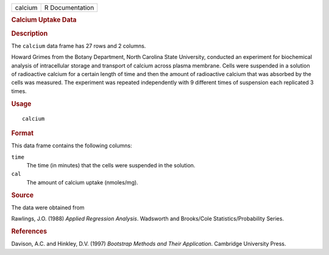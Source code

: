 .. container::

   .. container::

      ======= ===============
      calcium R Documentation
      ======= ===============

      .. rubric:: Calcium Uptake Data
         :name: calcium-uptake-data

      .. rubric:: Description
         :name: description

      The ``calcium`` data frame has 27 rows and 2 columns.

      Howard Grimes from the Botany Department, North Carolina State
      University, conducted an experiment for biochemical analysis of
      intracellular storage and transport of calcium across plasma
      membrane. Cells were suspended in a solution of radioactive
      calcium for a certain length of time and then the amount of
      radioactive calcium that was absorbed by the cells was measured.
      The experiment was repeated independently with 9 different times
      of suspension each replicated 3 times.

      .. rubric:: Usage
         :name: usage

      ::

         calcium

      .. rubric:: Format
         :name: format

      This data frame contains the following columns:

      ``time``
         The time (in minutes) that the cells were suspended in the
         solution.

      ``cal``
         The amount of calcium uptake (nmoles/mg).

      .. rubric:: Source
         :name: source

      The data were obtained from

      Rawlings, J.O. (1988) *Applied Regression Analysis*. Wadsworth and
      Brooks/Cole Statistics/Probability Series.

      .. rubric:: References
         :name: references

      Davison, A.C. and Hinkley, D.V. (1997) *Bootstrap Methods and
      Their Application*. Cambridge University Press.
